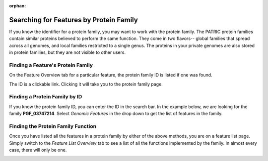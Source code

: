 :orphan:

==========================================
 Searching for Features by Protein Family
==========================================

If you know the identifier for a protein family, you may want to work with the protein
family.  The PATRIC protein families contain similar proteins believed to perform the
same function.  They come in two flavors-- global families that spread across all genomes,
and local families restricted to a single genus.  The proteins in your private genomes
are also stored in protein families, but they are not visible to other users.

.. _feature-protein-family-list:

Finding a Feature's Protein Family
----------------------------------

On the Feature Overview tab for a particular feature, the protein family ID is listed if
one was found.

.. image:: images/protein_family_click.png

The ID is a clickable link.  Clicking it will take you to the protein family page.

.. image:: images/protein_family.png

.. _feature-protein-family-id:

Finding a Protein Family by ID
------------------------------

If you know the protein family ID, you can enter the ID in the search bar.  In the example below, we
are looking for the family **PGF_03747214**.  Select *Genomic Features* in
the drop down to get the list of features in the family.

.. image:: images/protein_family_id.png

.. _feature-protein-family-function:

Finding the Protein Family Function
-----------------------------------

Once you have listed all the features in a protein family by either of the above methods, you are on a feature
list page.  Simply switch to the *Feature List Overview* tab to see a list of all the functions implemented by
the family.  In almost every case, there will only be one.

.. image:: images/protein_family_role.png
